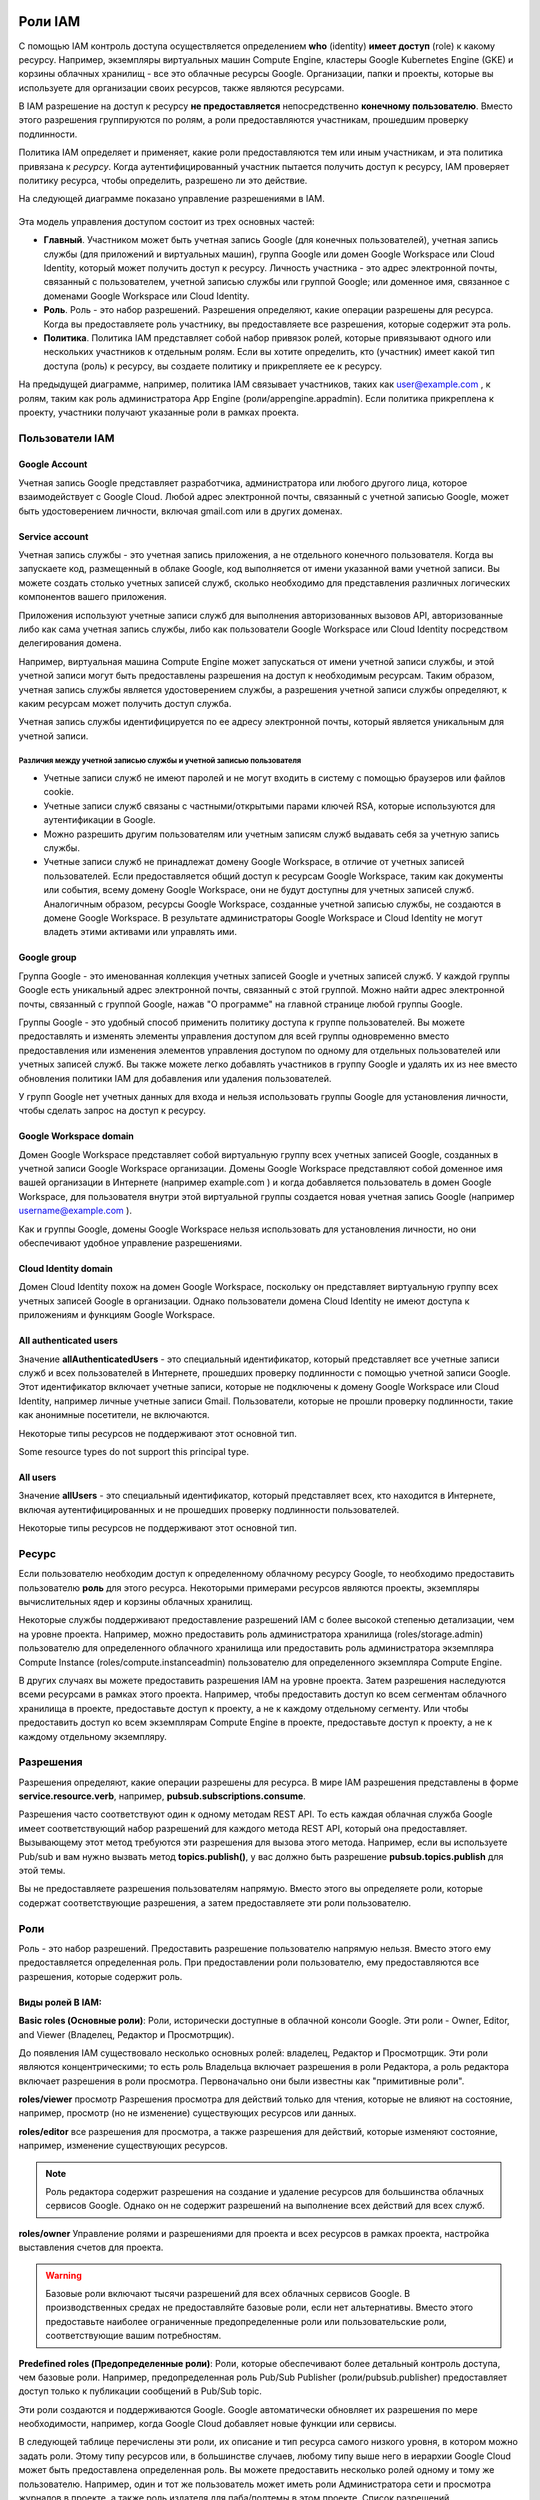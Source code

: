 Роли IAM
~~~~~~~~~~~~

С помощью IAM контроль доступа осуществляется определением **who** (identity) **имеет доступ** (role) к какому ресурсу. Например, экземпляры виртуальных машин Compute Engine, кластеры Google Kubernetes Engine (GKE) и корзины облачных хранилищ - все это облачные ресурсы Google. Организации, папки и проекты, которые вы используете для организации своих ресурсов, также являются ресурсами.

В IAM разрешение на доступ к ресурсу **не предоставляется** непосредственно **конечному пользователю**. Вместо этого разрешения группируются по ролям, а роли предоставляются участникам, прошедшим проверку подлинности.

Политика IAM определяет и применяет, какие роли предоставляются тем или иным участникам, и эта политика привязана к *ресурсу*. Когда аутентифицированный участник пытается получить доступ к ресурсу, IAM проверяет политику ресурса, чтобы определить, разрешено ли это действие.

На следующей диаграмме показано управление разрешениями в IAM.

.. figure:: iam-overview-basics.svg
	:scale: 100%
	:align: center
	
Эта модель управления доступом состоит из трех основных частей:

* **Главный**. Участником может быть учетная запись Google (для конечных пользователей), учетная запись службы (для приложений и виртуальных машин), группа Google или домен Google Workspace или Cloud Identity, который может получить доступ к ресурсу. Личность участника - это адрес электронной почты, связанный с пользователем, учетной записью службы или группой Google; или доменное имя, связанное с доменами Google Workspace или Cloud Identity.

* **Роль**. Роль - это набор разрешений. Разрешения определяют, какие операции разрешены для ресурса. Когда вы предоставляете роль участнику, вы предоставляете все разрешения, которые содержит эта роль.

* **Политика**. Политика IAM представляет собой набор привязок ролей, которые привязывают одного или нескольких участников к отдельным ролям. Если вы хотите определить, кто (участник) имеет какой тип доступа (роль) к ресурсу, вы создаете политику и прикрепляете ее к ресурсу.

На предыдущей диаграмме, например, политика IAM связывает участников, таких как user@example.com , к ролям, таким как роль администратора App Engine (роли/appengine.appadmin). Если политика прикреплена к проекту, участники получают указанные роли в рамках проекта.

Пользователи IAM
""""""""""""""""""

Google Account
'''''''''''''''''

Учетная запись Google представляет разработчика, администратора или любого другого лица, которое взаимодействует с Google Cloud. Любой адрес электронной почты, связанный с учетной записью Google, может быть удостоверением личности, включая gmail.com или в других доменах.
 
Service account
'''''''''''''''''

Учетная запись службы - это учетная запись приложения, а не отдельного конечного пользователя. Когда вы запускаете код, размещенный в облаке Google, код выполняется от имени указанной вами учетной записи. Вы можете создать столько учетных записей служб, сколько необходимо для представления различных логических компонентов вашего приложения. 

Приложения используют учетные записи служб для выполнения авторизованных вызовов API, авторизованные либо как сама учетная запись службы, либо как пользователи Google Workspace или Cloud Identity посредством делегирования домена.

Например, виртуальная машина Compute Engine может запускаться от имени учетной записи службы, и этой учетной записи могут быть предоставлены разрешения на доступ к необходимым ресурсам. Таким образом, учетная запись службы является удостоверением службы, а разрешения учетной записи службы определяют, к каким ресурсам может получить доступ служба.

Учетная запись службы идентифицируется по ее адресу электронной почты, который является уникальным для учетной записи.

Различия между учетной записью службы и учетной записью пользователя
++++++++++++++++++++++++++++++++++++++++++++++++++++++++++++++++++++++++

* Учетные записи служб не имеют паролей и не могут входить в систему с помощью браузеров или файлов cookie.
* Учетные записи служб связаны с частными/открытыми парами ключей RSA, которые используются для аутентификации в Google.
* Можно разрешить другим пользователям или учетным записям служб выдавать себя за учетную запись службы.
* Учетные записи служб не принадлежат домену Google Workspace, в отличие от учетных записей пользователей. Если предоставляется общий доступ к ресурсам Google Workspace, таким как документы или события, всему домену Google Workspace, они не будут доступны для учетных записей служб. Аналогичным образом, ресурсы Google Workspace, созданные учетной записью службы, не создаются в домене Google Workspace. В результате администраторы Google Workspace и Cloud Identity не могут владеть этими активами или управлять ими.

Google group
'''''''''''''''

Группа Google - это именованная коллекция учетных записей Google и учетных записей служб. У каждой группы Google есть уникальный адрес электронной почты, связанный с этой группой. Можно найти адрес электронной почты, связанный с группой Google, нажав "О программе" на главной странице любой группы Google. 

Группы Google - это удобный способ применить политику доступа к группе пользователей. Вы можете предоставлять и изменять элементы управления доступом для всей группы одновременно вместо предоставления или изменения элементов управления доступом по одному для отдельных пользователей или учетных записей служб. Вы также можете легко добавлять участников в группу Google и удалять их из нее вместо обновления политики IAM для добавления или удаления пользователей.

У групп Google нет учетных данных для входа и нельзя использовать группы Google для установления личности, чтобы сделать запрос на доступ к ресурсу.

Google Workspace domain
'''''''''''''''''''''''''''''

Домен Google Workspace представляет собой виртуальную группу всех учетных записей Google, созданных в учетной записи Google Workspace организации. Домены Google Workspace представляют собой доменное имя вашей организации в Интернете (например example.com ) и когда добавляется пользователь в домен Google Workspace, для пользователя внутри этой виртуальной группы создается новая учетная запись Google (например username@example.com ).

Как и группы Google, домены Google Workspace нельзя использовать для установления личности, но они обеспечивают удобное управление разрешениями.

Cloud Identity domain
''''''''''''''''''''''''''

Домен Cloud Identity похож на домен Google Workspace, поскольку он представляет виртуальную группу всех учетных записей Google в организации. Однако пользователи домена Cloud Identity не имеют доступа к приложениям и функциям Google Workspace.

All authenticated users
''''''''''''''''''''''''''''

Значение **allAuthenticatedUsers** - это специальный идентификатор, который представляет все учетные записи служб и всех пользователей в Интернете, прошедших проверку подлинности с помощью учетной записи Google. Этот идентификатор включает учетные записи, которые не подключены к домену Google Workspace или Cloud Identity, например личные учетные записи Gmail. Пользователи, которые не прошли проверку подлинности, такие как анонимные посетители, не включаются.

Некоторые типы ресурсов не поддерживают этот основной тип.

Some resource types do not support this principal type.

All users
'''''''''''''''

Значение **allUsers** - это специальный идентификатор, который представляет всех, кто находится в Интернете, включая аутентифицированных и не прошедших проверку подлинности пользователей.

Некоторые типы ресурсов не поддерживают этот основной тип.


Ресурс
"""""""""""""

Если пользователю необходим доступ к определенному облачному ресурсу Google, то необходимо предоставить пользователю **роль** для этого ресурса. Некоторыми примерами ресурсов являются проекты, экземпляры вычислительных ядер и корзины облачных хранилищ.

Некоторые службы поддерживают предоставление разрешений IAM с более высокой степенью детализации, чем на уровне проекта. Например, можно предоставить роль администратора хранилища (roles/storage.admin) пользователю для определенного облачного хранилища или предоставить роль администратора экземпляра Compute Instance (roles/compute.instanceadmin) пользователю для определенного экземпляра Compute Engine.

В других случаях вы можете предоставить разрешения IAM на уровне проекта. Затем разрешения наследуются всеми ресурсами в рамках этого проекта. Например, чтобы предоставить доступ ко всем сегментам облачного хранилища в проекте, предоставьте доступ к проекту, а не к каждому отдельному сегменту. Или чтобы предоставить доступ ко всем экземплярам Compute Engine в проекте, предоставьте доступ к проекту, а не к каждому отдельному экземпляру.

Разрешения
"""""""""""

Разрешения определяют, какие операции разрешены для ресурса. В мире IAM разрешения представлены в форме **service.resource.verb**, например, **pubsub.subscriptions.consume**.

Разрешения часто соответствуют один к одному методам REST API. То есть каждая облачная служба Google имеет соответствующий набор разрешений для каждого метода REST API, который она предоставляет. Вызывающему этот метод требуются эти разрешения для вызова этого метода. Например, если вы используете Pub/sub и вам нужно вызвать метод **topics.publish()**, у вас должно быть разрешение **pubsub.topics.publish** для этой темы.

Вы не предоставляете разрешения пользователям напрямую. Вместо этого вы определяете роли, которые содержат соответствующие разрешения, а затем предоставляете эти роли пользователю.

Роли
""""""""

Роль - это набор разрешений.  Предоставить разрешение пользователю напрямую нельзя. Вместо этого ему предоставляется определенная роль. При предоставлении роли пользователю, ему предоставляются все разрешения, которые содержит роль.

.. figure:: role-and-permissions.svg
	:align: center
	
Виды ролей В IAM:
'''''''''''''''''''

**Basic roles (Основные роли)**: Роли, исторически доступные в облачной консоли Google. Эти роли - Owner, Editor, and Viewer (Владелец, Редактор и Просмотрщик).

До появления IAM существовало несколько основных ролей: владелец, Редактор и Просмотрщик. Эти роли являются концентрическими; то есть роль Владельца включает разрешения в роли Редактора, а роль редактора включает разрешения в роли просмотра. Первоначально они были известны как "примитивные роли".

**roles/viewer** просмотр Разрешения просмотра для действий только для чтения, которые не влияют на состояние, например, просмотр (но не изменение) существующих ресурсов или данных.

**roles/editor** все разрешения для просмотра, а также разрешения для действий, которые изменяют состояние, например, изменение существующих ресурсов.

.. note:: Роль редактора содержит разрешения на создание и удаление ресурсов для большинства облачных сервисов Google. Однако он не содержит разрешений на выполнение всех действий для всех служб. 

**roles/owner** Управление ролями и разрешениями для проекта и всех ресурсов в рамках проекта,
настройка выставления счетов для проекта.

.. warning:: Базовые роли включают тысячи разрешений для всех облачных сервисов Google. В производственных средах не предоставляйте базовые роли, если нет альтернативы. Вместо этого предоставьте наиболее ограниченные предопределенные роли или пользовательские роли, соответствующие вашим потребностям.

**Predefined roles (Предопределенные роли)**: Роли, которые обеспечивают более детальный контроль доступа, чем базовые роли. Например, предопределенная роль Pub/Sub Publisher  (роли/pubsub.publisher) предоставляет доступ только к публикации сообщений в Pub/Sub topic.

Эти роли создаются и поддерживаются Google. Google автоматически обновляет их разрешения по мере необходимости, например, когда Google Cloud добавляет новые функции или сервисы.

В следующей таблице перечислены эти роли, их описание и тип ресурса самого низкого уровня, в котором можно задать роли. Этому типу ресурсов или, в большинстве случаев, любому типу выше него в иерархии Google Cloud может быть предоставлена определенная роль. Вы можете предоставить несколько ролей одному и тому же пользователю. Например, один и тот же пользователь может иметь роли Администратора сети и просмотра журналов в проекте, а также роль издателя для паба/подтемы в этом проекте. Список разрешений, содержащихся в роли, см. в разделе Получение метаданных роли.

.. figure:: rolemetadata.png
	:scale: 100%
	:align: center

**Custom roles (Пользовательские роли)**: Роли, которые вы создаете, чтобы адаптировать разрешения к потребностям вашей организации, когда предопределенные роли не соответствуют вашим потребностям.

Подробнее: 
https://cloud.google.com/iam/docs/understanding-custom-roles

https://cloud.google.com/iam/docs/creating-custom-roles#creating_a_custom_role

Политика IAM
~~~~~~~~~~~~~

Вы можете предоставить роли пользователям, создав политику IAM, которая представляет собой набор инструкций, определяющих, у кого какой тип доступа. Политика прикрепляется к ресурсу и используется для обеспечения контроля доступа при каждом обращении к этому ресурсу.

Политика IAM представлена объектом политики IAM. Объект политики IAM состоит из списка привязок ролей. Привязка роли привязывает список участников к роли.

Role: Роль, которую вы хотите предоставить руководителю. роль указывается в виде ролей/service.RoleName. Например, Облачное хранилище предоставляет роли роли/storage.objectadmin, роли/storage.objectcreator и роли/storage.objectviewer, среди прочих.

members: Список одного или нескольких участников, как описано в разделе "Концепции, связанные с идентификацией" в этом документе. Каждый основной тип идентифицируется с помощью префикса, такого как учетная запись Google (пользователь:), учетная запись службы (учетная запись службы:), группа Google (группа:) или домен Google Workspace или Cloud Identity (домен:). В следующем примере фрагмента кода роль storage.objectadmin предоставляется следующим участникам с использованием соответствующего префикса: user:ali@example.com , serviceAccount:my-other-app@appspot.gserviceaccount.com , group:admins@example.com , и domain:google.com . Роль objectViewer предоставляется user:maria@example.com .

Следующий фрагмент кода показывает структуру политики IAM.

.. figure:: iam-overview-policy.png
	:align: center
	
IAM и политики API
""""""""""""""""""""""""""""""""

IAM предоставляет набор методов, которые вы можете использовать для создания политик контроля доступа к облачным ресурсам Google и управления ими. Эти методы предоставляются службами, поддерживающими IAM. Например, методы IAM предоставляются API-интерфейсами Resource Manager, Pub / SUB и Cloud Life Sciences, и это лишь некоторые из них.

Методы IAM заключаются в следующем:

setIamPolicy(): Устанавливает политики для ваших ресурсов.
getIamPolicy(): Возвращает политику, которая была установлена ранее.
testIamPermissions(): Проверяет, имеет ли вызывающий объект указанные разрешения для ресурса.

Иерархия ресурсов
"""""""""""""""""""

Облачные ресурсы Google организованы иерархически:

Организация является корневым узлом в иерархии.
Папки являются дочерними элементами организации.
Проекты являются дочерними элементами организации или папки.
Ресурсы для каждой службы являются потомками проектов.

У каждого ресурса есть ровно один родитель.

На следующей диаграмме приведен пример иерархии облачных ресурсов Google.

.. figure:: policy-inheritance.svg
	:align:center
	






